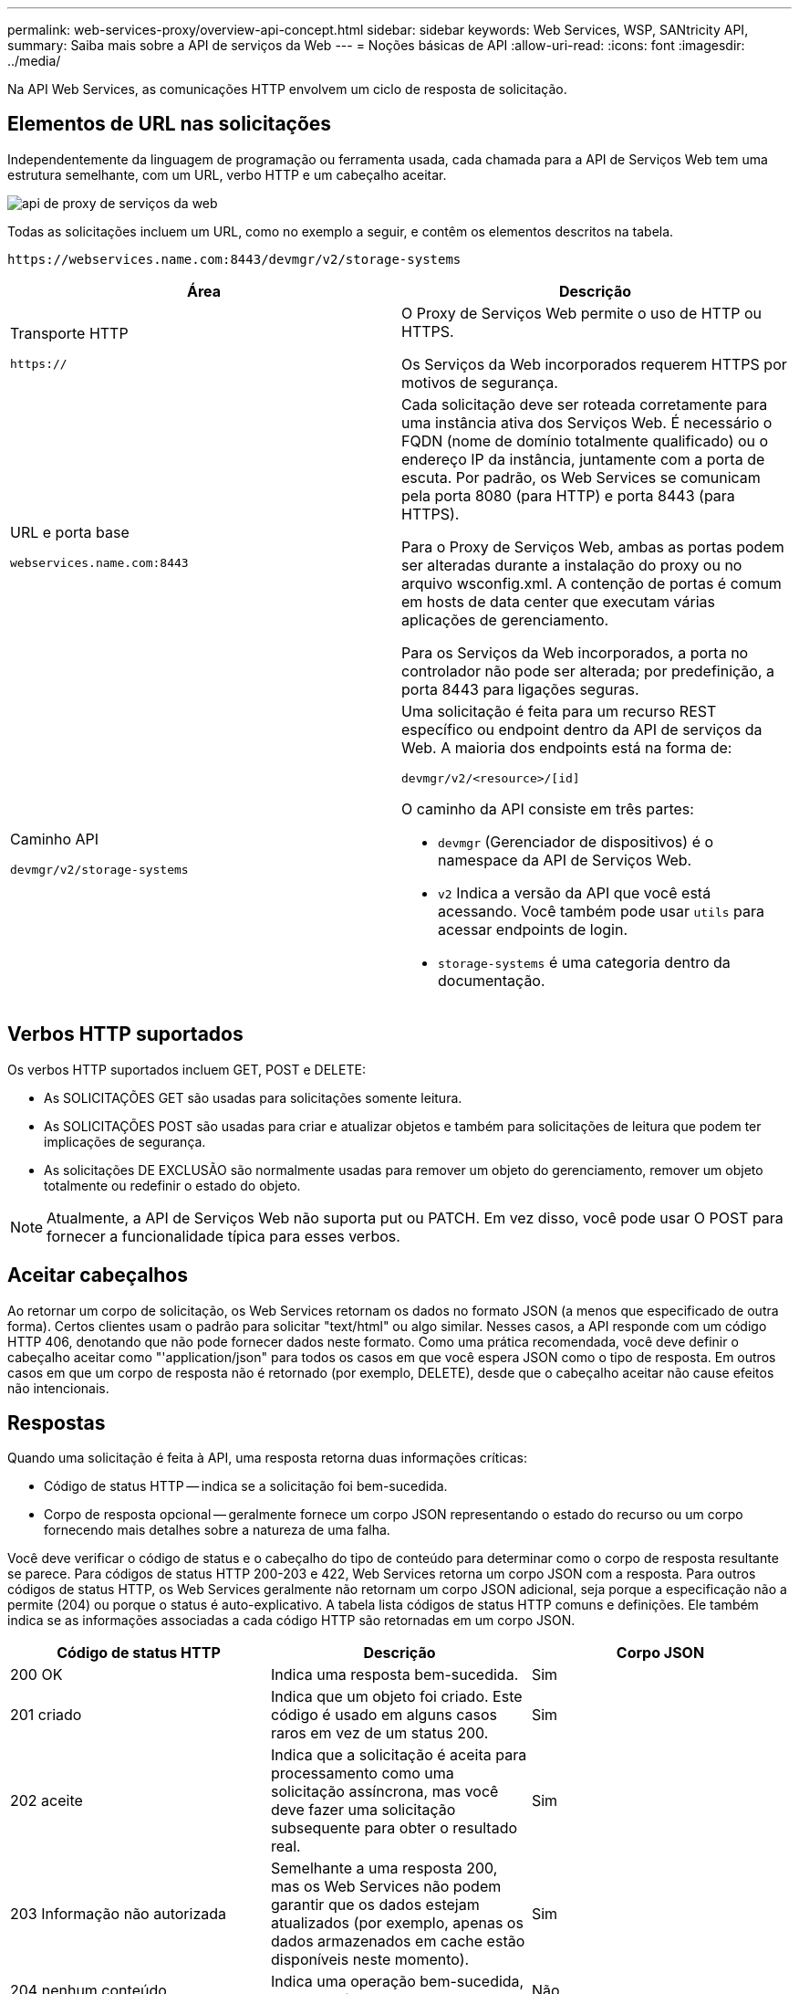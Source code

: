 ---
permalink: web-services-proxy/overview-api-concept.html 
sidebar: sidebar 
keywords: Web Services, WSP, SANtricity API, 
summary: Saiba mais sobre a API de serviços da Web 
---
= Noções básicas de API
:allow-uri-read: 
:icons: font
:imagesdir: ../media/


[role="lead"]
Na API Web Services, as comunicações HTTP envolvem um ciclo de resposta de solicitação.



== Elementos de URL nas solicitações

Independentemente da linguagem de programação ou ferramenta usada, cada chamada para a API de Serviços Web tem uma estrutura semelhante, com um URL, verbo HTTP e um cabeçalho aceitar.

image::../media/web_services_proxy_api.gif[api de proxy de serviços da web]

Todas as solicitações incluem um URL, como no exemplo a seguir, e contêm os elementos descritos na tabela.

`+https://webservices.name.com:8443/devmgr/v2/storage-systems+`

|===
| Área | Descrição 


 a| 
Transporte HTTP

`https://`
 a| 
O Proxy de Serviços Web permite o uso de HTTP ou HTTPS.

Os Serviços da Web incorporados requerem HTTPS por motivos de segurança.



 a| 
URL e porta base

`webservices.name.com:8443`
 a| 
Cada solicitação deve ser roteada corretamente para uma instância ativa dos Serviços Web. É necessário o FQDN (nome de domínio totalmente qualificado) ou o endereço IP da instância, juntamente com a porta de escuta. Por padrão, os Web Services se comunicam pela porta 8080 (para HTTP) e porta 8443 (para HTTPS).

Para o Proxy de Serviços Web, ambas as portas podem ser alteradas durante a instalação do proxy ou no arquivo wsconfig.xml. A contenção de portas é comum em hosts de data center que executam várias aplicações de gerenciamento.

Para os Serviços da Web incorporados, a porta no controlador não pode ser alterada; por predefinição, a porta 8443 para ligações seguras.



 a| 
Caminho API

`devmgr/v2/storage-systems`
 a| 
Uma solicitação é feita para um recurso REST específico ou endpoint dentro da API de serviços da Web. A maioria dos endpoints está na forma de:

`devmgr/v2/<resource>/[id]`

O caminho da API consiste em três partes:

* `devmgr` (Gerenciador de dispositivos) é o namespace da API de Serviços Web.
* `v2` Indica a versão da API que você está acessando. Você também pode usar `utils` para acessar endpoints de login.
* `storage-systems` é uma categoria dentro da documentação.


|===


== Verbos HTTP suportados

Os verbos HTTP suportados incluem GET, POST e DELETE:

* As SOLICITAÇÕES GET são usadas para solicitações somente leitura.
* As SOLICITAÇÕES POST são usadas para criar e atualizar objetos e também para solicitações de leitura que podem ter implicações de segurança.
* As solicitações DE EXCLUSÃO são normalmente usadas para remover um objeto do gerenciamento, remover um objeto totalmente ou redefinir o estado do objeto.



NOTE: Atualmente, a API de Serviços Web não suporta put ou PATCH. Em vez disso, você pode usar O POST para fornecer a funcionalidade típica para esses verbos.



== Aceitar cabeçalhos

Ao retornar um corpo de solicitação, os Web Services retornam os dados no formato JSON (a menos que especificado de outra forma). Certos clientes usam o padrão para solicitar "text/html" ou algo similar. Nesses casos, a API responde com um código HTTP 406, denotando que não pode fornecer dados neste formato. Como uma prática recomendada, você deve definir o cabeçalho aceitar como "'application/json" para todos os casos em que você espera JSON como o tipo de resposta. Em outros casos em que um corpo de resposta não é retornado (por exemplo, DELETE), desde que o cabeçalho aceitar não cause efeitos não intencionais.



== Respostas

Quando uma solicitação é feita à API, uma resposta retorna duas informações críticas:

* Código de status HTTP -- indica se a solicitação foi bem-sucedida.
* Corpo de resposta opcional -- geralmente fornece um corpo JSON representando o estado do recurso ou um corpo fornecendo mais detalhes sobre a natureza de uma falha.


Você deve verificar o código de status e o cabeçalho do tipo de conteúdo para determinar como o corpo de resposta resultante se parece. Para códigos de status HTTP 200-203 e 422, Web Services retorna um corpo JSON com a resposta. Para outros códigos de status HTTP, os Web Services geralmente não retornam um corpo JSON adicional, seja porque a especificação não a permite (204) ou porque o status é auto-explicativo. A tabela lista códigos de status HTTP comuns e definições. Ele também indica se as informações associadas a cada código HTTP são retornadas em um corpo JSON.

|===
| Código de status HTTP | Descrição | Corpo JSON 


 a| 
200 OK
 a| 
Indica uma resposta bem-sucedida.
 a| 
Sim



 a| 
201 criado
 a| 
Indica que um objeto foi criado. Este código é usado em alguns casos raros em vez de um status 200.
 a| 
Sim



 a| 
202 aceite
 a| 
Indica que a solicitação é aceita para processamento como uma solicitação assíncrona, mas você deve fazer uma solicitação subsequente para obter o resultado real.
 a| 
Sim



 a| 
203 Informação não autorizada
 a| 
Semelhante a uma resposta 200, mas os Web Services não podem garantir que os dados estejam atualizados (por exemplo, apenas os dados armazenados em cache estão disponíveis neste momento).
 a| 
Sim



 a| 
204 nenhum conteúdo
 a| 
Indica uma operação bem-sucedida, mas não há corpo de resposta.
 a| 
Não



 a| 
400 pedido incorreto
 a| 
Indica que o corpo JSON fornecido na solicitação não é válido.
 a| 
Não



 a| 
401 não autorizado
 a| 
Indica que ocorreu uma falha de autenticação. Não foram fornecidas credenciais ou o nome de utilizador ou a palavra-passe eram inválidos.
 a| 
Não



 a| 
403 proibido
 a| 
Uma falha de autorização, que indica que o usuário autenticado não tem permissão para acessar o endpoint solicitado.
 a| 
Não



 a| 
404 não encontrado
 a| 
Indica que o recurso solicitado não pôde ser localizado. Este código é válido para APIs inexistentes ou recursos inexistentes solicitados pelo identificador.
 a| 
Não



 a| 
422 entidade não processável
 a| 
Indica que a solicitação está geralmente bem formada, mas os parâmetros de entrada são inválidos ou o estado do sistema de armazenamento não permite que os Serviços Web satisfaçam a solicitação.
 a| 
Sim



 a| 
424 Falha na dependência
 a| 
Usado no Proxy de serviços da Web para indicar que o sistema de armazenamento solicitado está inacessível no momento. Portanto, os Web Services não podem satisfazer a solicitação.
 a| 
Não



 a| 
429 demasiados pedidos
 a| 
Indica que um limite de solicitação foi excedido e deve ser tentado novamente mais tarde.
 a| 
Não

|===


== Exemplos de scripts

O GitHub contém um repositório para a coleção e organização de scripts de exemplo que ilustram o uso da API de serviços da Web do NetApp SANtricity. Para acessar o repositório, https://github.com/NetApp/webservices-samples["Amostras de Webservices do NetApp"^] consulte .
